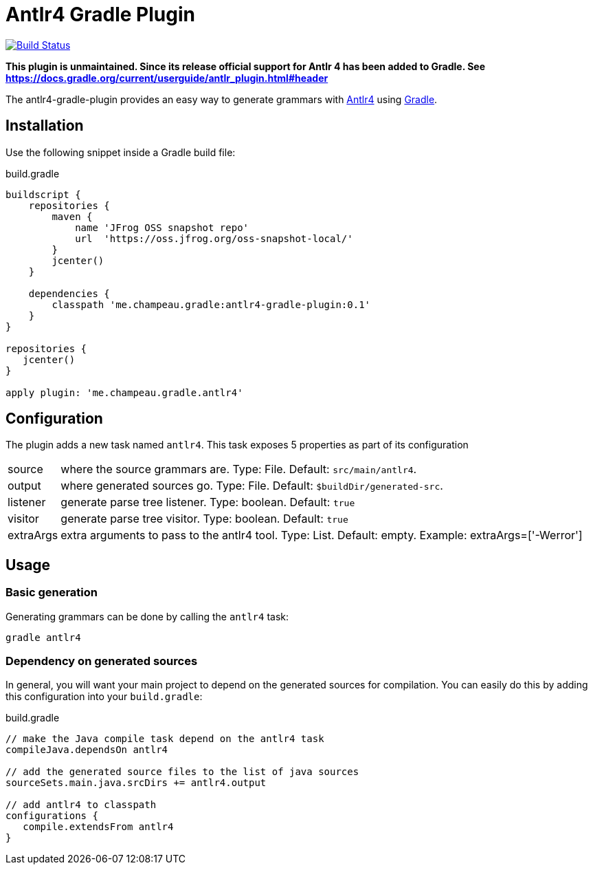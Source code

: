 = Antlr4 Gradle Plugin
:antlr4-url: http://www.antlr.org/
:issues: https://github.com/melix/antlr4-gradle-plugin/issues
:gradle-url: http://gradle.org/

image:https://travis-ci.org/melix/antlr4-gradle-plugin.png?branch=master["Build Status", link="https://travis-ci.org/melix/antlr4-gradle-plugin"]

**This plugin is unmaintained. Since its release official support for Antlr 4 has been added to Gradle. See https://docs.gradle.org/current/userguide/antlr_plugin.html#header **

The antlr4-gradle-plugin provides an easy way to generate grammars with {antlr4-url}[Antlr4] using {gradle-url}[Gradle].

== Installation

Use the following snippet inside a Gradle build file:

[source,groovy]
.build.gradle
----
buildscript {
    repositories {
        maven {
            name 'JFrog OSS snapshot repo'
            url  'https://oss.jfrog.org/oss-snapshot-local/'
        }
        jcenter()
    }

    dependencies {
        classpath 'me.champeau.gradle:antlr4-gradle-plugin:0.1'
    }
}

repositories {
   jcenter()
}

apply plugin: 'me.champeau.gradle.antlr4'
----

== Configuration

The plugin adds a new task named `antlr4`. This task exposes 5 properties as part of its configuration

[horizontal]
source:: where the source grammars are. Type: File. Default: `src/main/antlr4`.
output:: where generated sources go. Type: File. Default: `$buildDir/generated-src`.
listener:: generate parse tree listener. Type: boolean. Default: `true`
visitor:: generate parse tree visitor. Type: boolean. Default: `true`
extraArgs:: extra arguments to pass to the antlr4 tool. Type: List. Default: empty. Example: extraArgs=['-Werror']

== Usage
=== Basic generation

Generating grammars can be done by calling the `antlr4` task:

```
gradle antlr4
```

=== Dependency on generated sources

In general, you will want your main project to depend on the generated sources for compilation. You can easily do
this by adding this configuration into your `build.gradle`:


[source,groovy]
.build.gradle
----
// make the Java compile task depend on the antlr4 task
compileJava.dependsOn antlr4

// add the generated source files to the list of java sources
sourceSets.main.java.srcDirs += antlr4.output

// add antlr4 to classpath
configurations {
   compile.extendsFrom antlr4
}
----

